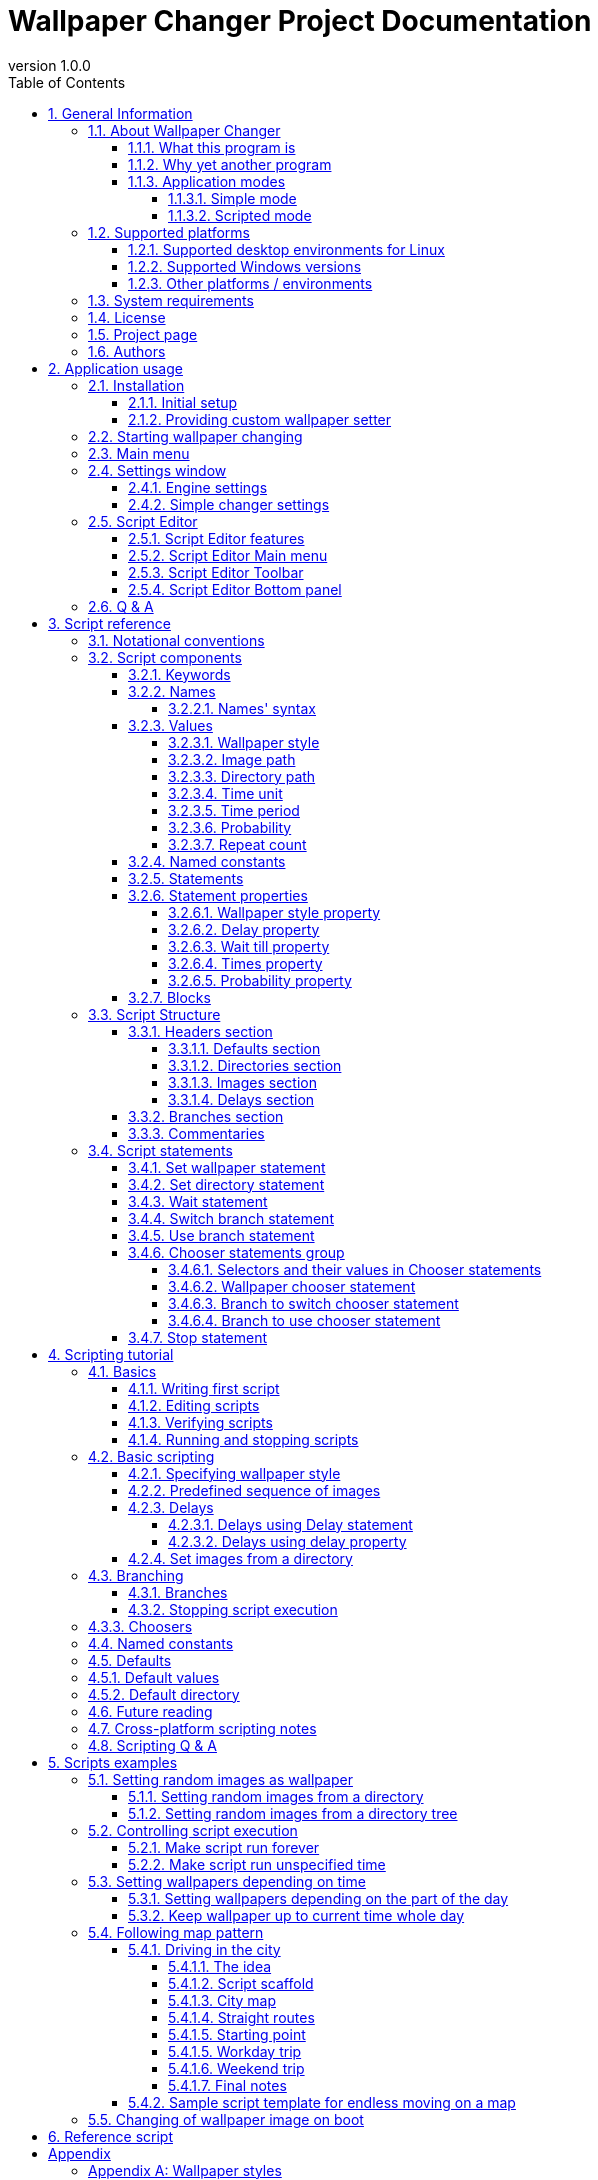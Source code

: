 // To check correctness of all inner references use the following command (broken references will be displayed):
// Array.from(document.getElementsByTagName("a")).filter(link => link.href.startsWith(location.origin + location.pathname) && null === document.getElementById(link.href.substring(link.href.lastIndexOf('#') + 1))).map(brokenLink => brokenLink.innerText).forEach(brokenLinkText => console.log(brokenLinkText));

// :sectnums:
:toc:
:toc-title: Table of Contents
:toclevels: 4

= Wallpaper Changer Project Documentation
version 1.0.0

Disclaimer: Wallpaper Changer is free software but it comes as is, without warranty of any kind.

== 1. General Information

This chapter contains basic information about Wallpaper Changer.

=== 1.1. About Wallpaper Changer

==== 1.1.1. What this program is

Wallpaper Changer is a program to change your desktop wallpapers.

==== 1.1.2. Why yet another program

Today almost all graphical environments support changing of wallpapers.
But they are limited with basic choice algorithms.
That's why Wallpaper Changer was created.

The project goals are:

 * easy way to setup user defined algorithms of wallpaper changing (see <<1.1.3.2. Scripted mode, Scripted mode>>)
 * unified replacement for environment specific wallpaper changers
 * cross-platform
 * lightweight

==== 1.1.3. Application modes

Wallpaper changer has two modes:

 * <<1.1.3.1. Simple mode, simple>>
 * <<1.1.3.2. Scripted mode, scripted>>

===== 1.1.3.1. Simple mode

Simple mode is like most of the standard changers, where user selects a directory with pictures which will be used as wallpapers.
But this mode has a few improvements:

 * Recursive search: it can iterate over specified directory and its subdirectories for images.
 * Iteration algorithm: go over created list or pick random image every time.
 * Style option: defines how to place wallpaper images on desktop.
 * Variable delay: time between wallpapers changing will be selected randomly each time from the user defined range.

===== 1.1.3.2. Scripted mode

Wallpaper Changer provides simple way to describe your own algorithm for wallpaper changing.
It is done via scripts.
Please, do not be scared.
It is easy.
Commands are made in a way to be easily readable for human.
You don't have to be a programmer to use them, it is designed for a regular user.
Also the application has <<2.5. Script Editor, Script editor>> with many nice <<2.5.1. Script Editor features, features>> which help in script creation.

====== 1.1.3.2.1. What is Wallpaper Changer script

Wallpaper Changer script is a text file, usually with `wcs` extension, which contains commands how and when change your desktop wallpaper.
Please do not be scared by word "script"!

====== 1.1.3.2.2. Advantages of using scripts

Scripts are the greatest part of Wallpaper Changer project and they have a lot of useful features.
They allow you to manipulate your desktop background in simple but powerful way.
 +
With help of scripts user can:

 * Set wallpaper depending on season, month, date, time, weekday and combinations, etc.
 * Control <<Appendix A: Wallpaper styles, wallpaper style>> (like zoom, tile, center, stretch, etc.) individually for each wallpaper.
 * Define probability for setting wallpaper.
 * Use different period of time for each wallpaper.
 * Use stable sequences of wallpapers or images from directory(-ies) like in <<1.1.3.1. Simple mode, Simple mode>>.
 * and other cool stuff.
 
With scripts is possible to set up your own scenario!

For full list of features see <<3. Script reference, script reference>>.
Also you may read <<4. Scripting tutorial, scripting tutorial>> or look at <<5. Scripts examples, samples>>.

=== 1.2. Supported platforms

Wallpaper Changer is cross-platform application.

Supported architectures:

 * x86
 * x64

Supported OS families:

 * Linux (list of <<1.2.1. Supported desktop environments for Linux, supported desktop environments>>)
 * Windows (list of <<1.2.2. Supported Windows versions, supported versions>>)

==== 1.2.1. Supported desktop environments for Linux

 * Gnome 3
 * Gnome Classic
 * MATE
 * Cinnamon
 * KDE Plasma
 * XFCE
 * LXDE
 * Unity
 * Pantheon
 * Budgie

==== 1.2.2. Supported Windows versions

 * Windows 10
 * Windows 8
 * Windows 7
 * Windows Vista
 * Windows XP
 * Windows 2000

Also **ReactOS** is supported, however it is detected as Windows XP, so to use its full capabilities <<, manual environment setting>> is required.

==== 1.2.3. Other platforms / environments

If your desktop environment is not in the supported list you can provide script or program which can set desktop wallpaper and integrate it with Wallpaper Changer engine.
For more details see <<2.1.2. Providing custom wallpaper setter, providing custom wallpaper setter>> section.

Finally it is open source and you can port/adapt it to your platform/needs.

=== 1.3. System requirements

The application requires graphical mode in your OS.

=== 1.4. License

Wallpaper Changer is licensed under GNU GENERAL PUBLIC LICENSE version 2
 +
The full text could be found https://www.gnu.org/licenses/old-licenses/gpl-2.0.en.html[here].

=== 1.5. Project page

https://github.com/MykolaMorhun/WallpaperChanger[Project github page].

=== 1.6. Authors

 * Mykola Morhun (2017-2018): idea, initial implementation.

Disclaimer: Wallpaper changer is free software but it comes as is, without warranty of any kind.

A few notes from original author:

_I wanted to make it intuitive and very lightweight.
Also I targeted to make <<1.1.3.2. Scripted mode, Scripted mode>> easy to use for a regular user.
Hope, that I reached my goal =)_

<<<

== 2. Application usage

=== 2.1. Installation

Install the software from installation package or, in case of portable version, just extract archive into a new folder.
 +
You can get the latest version https://github.com/MykolaMorhun/WallpaperChanger/releases[here].

==== 2.1.1. Initial setup

After installation run Wallpaper Changer and if autodetection of your desktop environment failed specify it manually in settings.
For this, open <<2.3. Main menu, Main menu>> and select `Settings`.
Then switch to `Engine` tab, select `Manual` in `Wallpaper Setter` section and set your desktop environment manually.
Also it is possible to provide <<2.1.2. Providing custom wallpaper setter, own wallpaper setter>>.

To check correctness of the environment parameter one may use `Wallpaper` -> `Set image` from <<2.3. Main menu, Main menu>>.

==== 2.1.2. Providing custom wallpaper setter

If your environment is not supported or doesn't fit your needs, it is possible to provide custom wallpaper setter.

Custom wallpaper setter is a program or a script which will be executed each time when algorithm needs to set desktop wallpaper.

The engine passes two arguments to custom setter:

 * full path to the image
 * style identifier which should be applied to the wallpaper image (see <<Appendix A: Wallpaper styles, full list of styles>>)

See <<2.4.1. Engine settings, how to integrate>> custom wallpaper setter.

=== 2.2. Starting wallpaper changing

Application switches to tray right after start.
To access <<2.3. Main menu, main menu>> user should use tray icon.

To start wallpaper changing one may use:

 * <<1.1.3.1. Simple mode, Simple mode>>: `Wallpaper` -> `Set Directory`
   and select a directory with wallpapers. Algorithm will start working according to <<2.4.2. Simple changer settings, its settings>>.
 * <<1.1.3.2. Scripted mode, Scripted mode>>: `Script` -> `Run Script`
   and select a Wallpaper Changer script which will define which images, when and how to use them.

Note, only one algorithm may be running at a time.

=== 2.3. Main menu

To invoke Main menu use tray icon of the application.

Wallpaper changer Main Menu has next items:

 * `Exit`: stops changing of wallpapers and exits the program
 * `Info`: contains information about the program
    ** `Documentation`: opens documentation
    ** `About`: shows information about program, version, authors, etc.
 * `Settings`: opens options window
 * `Wallpaper`:
    ** `Set directory`: starts simple mode (using current preferences)
    ** `Set image`: sets selected image as desktop wallpaper (using current preferences)
 * `Script`:
    ** `Run script`: asks to select and runs selected script.
    ** `Script Editor`: opens <<2.5. Script Editor, Wallpaper Changer Script Editor>>
 * `Next`: Skips current wallpaper and sets next one according to current algorithm.
 * `Stop` _or_ `Restart`: stops current task (<<1.1.3.1. Simple mode, simple>> or <<1.1.3.2. Scripted mode, script>>) _or_ runs last used task.

=== 2.4. Settings window

To open settings window select `Settings` from <<2.3. Main menu, Main menu>>.
The window has buttons at the bottom:

 * `Ok`: apply settings for current session only.
 * `Cancel`: change nothing and close the window.
 * `Save`: write new setting to disk (make them persistent)
 * `Default`: fill fields with default value.

Settings window has tabs:

 * <<2.4.1. Engine settings, Engine settings>>
 * <<2.4.2. Simple changer settings, Simple changer settings>>

==== 2.4.1. Engine settings

Contains settings of the application engine.

The main thing to set here is your desktop environment.
By default the application tries detect it automatically.
The result is displayed in the `Autodetect` option row.
If autodetection failed or incorrect due to some reasons, user should set environment manually by selecting `Manual` option and the right environment from the list.
If your environment is not supported or you want to use <<2.1.2. Providing custom wallpaper setter, custom wallpaper setter>> then select `Custom` and specify path to executable file or script which can set wallpaper in your desktop environment.

Also it is possible to choose what the application should do on start.
 +
The possible options are:

 * Do nothing
 * Rerun terminated by shutdown script - if on application exit a task was run it will be restarted on start
 * Rerun last script - will automatically run last used wallpaper changing task right after application start

==== 2.4.2. Simple changer settings

This tab contains settings for simple mode.
Here user can specify:

 * _Wallpaper style_ from the given list (<<Appendix A: Wallpaper styles, see full list of wallpaper styles>>).
   Note, it may vary depending on your environment.

 * _Delay_ between changing of desktop wallpaper.
 +
The delay may be constant or variable.
In case of variable delay it will be chosen each time from the given diapason.

 * _Keep order_ flag.
 +
If it _checked_ a list from all available images will be built and each time when wallpaper should be changed next image will be used.
If end of list reached the program will start to use it from the beginning.
 +
If it is _not checked_ each time when wallpaper should be changed random image will be selected.
There is a probability that the same image will be used, though.

 * _Search into subdirectories_ flag.
 +
If _true_ all subdirectories of specified directory will be scanned recursively and all the images form all subdirectories will be added to the list.
 +
Note, if user specified root folder or folder with a lot of subdirectories and images in them then it may cause some delay before algorithm start depending on disk usage.
 +
If _false_ only images in the specified directory will be used, all the subdirectories will be ignored.

=== 2.5. Script Editor

To open Script Editor use `Script` -> `Script Editor` from the <<2.3. Main menu, Main Menu>>.

Wallpaper Changer Script Editor is designed specially for creating and editing <<3. Script reference, Wallpaper Changer scripts>>.

==== 2.5.1. Script Editor features

 * Syntax highlight: makes statements in script more easily recognizable
 * Autocompletion (`ctrl + space`): provides list of variants to complete part of current word or command.
   Makes writing script much easier.
   Note, it is not 100% accurate and sometimes may suggest wrong options.
 * Templates (`Branch`, `Statement`, `Resource` items form `Main Menu`) are useful for writing commands.
 * Syntax check (`Main Menu` -> `Script` -> `Check syntax`): Checks script for syntax errors.
 * Resources check (`Main Menu` -> `Script` -> `Check resources`): Checks images and directories which is used in script for existence.
 * Script tracing (`Main Menu` -> `Script` -> `Run in log mode`): traces script (runs it in dry mode),
   i.e. runs without actual executing (no wallpapers will be set, no delays, resources checks, etc.) and logs each command and setting of wallpaper into bottom panel.
   To interrupt tracing (script may runs forever) use (`Main Menu` -> `Script` -> `Stop`).
 * And other.

==== 2.5.2. Script Editor Main menu

Main menu consists of:

 * `File`: create new (template could be selected), open existing, save scripts. Has readonly mode option.
 * `View`: Controls view components of the editor. Toggles some interface parts.
 * `Script`: script related operations, like checking syntax, script resource, tracing script (dry executing without delays but with logging of each step), etc.
             Also contains search and search & replace in script text.

Next group is helper group for script editing. It inserts templates into the editor:

  * `Branch`: Branch related stuff. Inserts template for a new branch.
  * `Statement`: Inserts <<3.2.5. Statements, script statements>> (commands) or <<3.2.6. Statement properties, statement properties>> (a command options).
  * `Resource`: Inserts path to image or folder.

Help part:

  * `Help`: contains link for this documentation and info about Script Editor.

==== 2.5.3. Script Editor Toolbar

Many actions from <<2.5.2. Script Editor Main menu, Script Editor Main menu>> is present on the toolbar.
Hover mouse over a button to see hint.
Also the most often used actions has shortcuts (key combinations might be seen in the Main menu).

==== 2.5.4. Script Editor Bottom panel

Here syntax errors, help messages, script tracing, etc. will be displayed.
To toggle the panel use from the Script Editor: `Main Menu` -> `View` -> `Bottom panel`.
It has tool buttons for clearing, hiding, etc.

=== 2.6. Q & A

After running Wallpaper Changer nothing happens. Where is window?::
  Wallpaper Changer doesn't have main window and starts into tray.
  Look into your tray for the application picture and use its context menu.
   +
  _Gnome 3_ users may run into problem that their tray is hidden by default.
  In such case it is needed to adjust Gnome 3 settings to show tray bar.

After start _Wallpaper Changer Settings_ window appeared. If close it, the application will exit. What to do?::
  This mean Wallpaper Changer failed to detect your graphical environment automatically.
  You need to specify it manually.
   +
  For more details see <<2.1.1. Initial setup, initial setup>> section.

Why does it work slower on Windows XP ?::
  The reason is that Windows XP can set only _bmp_ images as wallpapers.
  To make everything work Wallpaper Changer needs to convert each user provided image to bmp format right before setting as wallpaper.

<<<

== 3. Script reference

Wallpaper Changer script (hereinafter script) is a text file which contains instructions how and when change desktop background.

This section describes all features of scripts in more technical manner, so
if you want to proceed with easier but less precise *quick learning* jump to <<4. Scripting tutorial, tutorial section>> and return to this reference for detailed information if needed.

=== 3.1. Notational conventions

In this documentation the following notation keys are used:

 * `<value>` means that this value is mandatory to set.
 * `[item]` means that the item is optional and may be omitted.
 * `|` means exclusive _or_

In listings all <<3.2.1. Keywords, keywords>> are written with CAPITAL letters, but they are case insensitive, i.e. `END`, `End`, `end` are all the same.

=== 3.2. Script components

Script components are:

 * <<3.2.1. Keywords, Keywords>>
 * <<3.2.2. Names, Names>>
 * <<3.2.3. Values, Values>>
 * <<3.2.4. Named constants, Named constants>>
 * <<3.2.5. Statements, Statements>>
 * <<3.2.7. Blocks, Blocks>>

==== 3.2.1. Keywords

Keywords are reserved words to build structures in script.
Full list of keywords can be found <<Appendix D: List of script keywords, here>>.

==== 3.2.2. Names

Name is a word which reference to its value.
Names are added for more convenient usage of some user <<3.2.3. Values, values>> and might be treated as a key-to-value or reference to some user value.

===== 3.2.2.1. Names' syntax

All names in script could contain letters, digits and underscore symbol, i.e. `[A-Z, a-z, 0-9, _]` but using <<3.2.1. Keywords, keywords>> as a name is not allowed.
Names are case sensitive, i.e. `Photo` and `photo` are two different names.

Examples of valid names:

 * `Garden`
 * `HOME`
 * `zoo_Photo_5`
 * `djkfsnoknaf` (generally it is vise to give meaningful names)

Examples of invalid names:

 * `My Garden` (contains space which is not allowed, right form might be `My_Garden` or `MyGarden`)
 * `monkey@zoo` (contains not allowed symbol `@`, right form might be `monkey_in_zoo`)
 * `BRANCH` (keyword, not allowed)
 * `branch` (keyword, not allowed)

==== 3.2.3. Values

Value in script may be:

 * <<3.2.3.1. Wallpaper style, Wallpaper style>>
 * <<3.2.3.2. Image path, Image path>>
 * <<3.2.3.3. Directory path, Directory path>>
 * <<3.2.3.4. Time unit, Time unit>>
 * <<3.2.3.5. Time period, Time period>>
 * <<3.2.3.6. Probability, Probability>>
 * <<3.2.3.7. Repeat count, Repeat count>>

===== 3.2.3.1. Wallpaper style

Defines how image should be applied as desktop background.

Default value is `Centered` unless redefined in <<3.3.1.1.3. Default wallpaper style, defaults section>> of the script.

See <<Appendix A: Wallpaper styles, this table>> for meaning of each value.

===== 3.2.3.2. Image path

Defines path to an picture, for example:

 * `C:\Wallpapers\landscape.jpg`
 * `/home/user/Pictures/sunrise.png`

===== 3.2.3.3. Directory path

Defines path to a directory, for example:

 * `C:\Wallpapers\`
 * `/home/user/Pictures/`

===== 3.2.3.4. Time unit

Unit for time measurement.
There are available time units in script:

 * `ms` - milliseconds
 * `s` - seconds
 * `m` - minutes
 * `h` - hours
 * `d` - days

Default value is `m` unless redefined in <<3.3.1.1. Defaults section, defaults section>> of script.

===== 3.2.3.5. Time period

Time period has format:

 <number>[time unit]

When <<3.2.3.4. Time unit, time unit>> is ommited, default time unit will be used.

Default value is 5 minutes unless redefined in <<3.3.1.1. Defaults section, defaults section>> of script.

===== 3.2.3.6. Probability

A number from `0` to `100` including, where `0` means never and `100` always.

===== 3.2.3.7. Repeat count

A number which defines how many times an action should be repeated.

==== 3.2.4. Named constants

Named constant is a <<3.2.3. Values, value>> which may be referenced by its <<3.2.2. Names, name>>.

Named constants could be declared only in <<3.3.1. Headers section, header sections>>.

==== 3.2.5. Statements

A script statement is a command to Wallpaper Changer.
Statements are built from <<3.2.1. Keywords, keywords>>, <<3.2.2. Names, names>>, <<3.2.3. Values, values>> and <<3.2.4. Named constants, constants>>.
They are the basic bricks of any script scenario.

There is a separate section about <<3.4. Script statements, statements>>.

==== 3.2.6. Statement properties

Statement property is an attribute of a <<3.2.5. Statements, statement>>.
All properties are optional and their order of appearing doesn't matter, however some of them may play key role in some statements definition.
Different statements have different set of properties, for more information see reference of the specific statement.

List of statements properties:

* <<3.2.6.1. Wallpaper style property, Wallpaper style property>>
* <<3.2.6.2. Delay property, Delay property>>
* <<3.2.6.3. Wait till property, Wait till property>>
* <<3.2.6.4. Times property, Times property>>
* <<3.2.6.5. Probability property, Probability property>>

The times property is applied first, then probability property will take its turn if any.
After this all other properties will be applied.

Note, that

* A statement property has no sense without statement itself, so they should be used only with statements.
* Statement shouldn't have more then one property of a type.
* The order of statement properties is arbitrary.

===== 3.2.6.1. Wallpaper style property

Specifies wallpaper style.

_Syntax:_

 STYLE <Wallpaper style>

Full list of styles can be found <<Appendix A: Wallpaper styles, here>>.

Default value is defined in <<3.3.1.1.3. Default wallpaper style, defaults header section>>.

===== 3.2.6.2. Delay property

Specifies delay after statement execution.

_Syntax:_

 FOR <Time period>

Note, <<3.3.1.1.1. Default delay, default time period>> cannot be used in this property, however <<3.3.1.1.2. Default delay units, default time unit>> might be used.

===== 3.2.6.3. Wait till property

Specifies time to which executor should wait after completion of the statement action.

_Syntax:_

 TILL <Time>

where `Time` has format: `<hours>:<minutes>[:seconds]`.
Note `hours` is in range `0`-`23`.

===== 3.2.6.4. Times property

Specifies how many times this statement should be repeated.

_Syntax:_

 <number> TIMES

Default value is `1`.

===== 3.2.6.5. Probability property

Specifies probability of statement execution in percents.
So `0` means never, `100` means always.

_Syntax:_

 WITH PROBABILITY <0-100>

Default value is `100`.

Note, `%` sign should be omitted.

==== 3.2.7. Blocks

Block is a  group of <<3.2.5. Statements, statements>> or <<3.2.4. Named constants, constants>> (cannot be mixed).

If block consists from <<3.2.5. Statements, statements>> it is called <<3.3.2. Branches section, branch>>. In case of <<3.2.4. Named constants, constants>> see <<3.3.1. Headers section, headers sections>>.

=== 3.3. Script Structure

Wallpaper Changer script consists of two sections:

 * <<3.3.1. Headers section, Headers section>>
 * <<3.3.2. Branches section, Branches section>>

==== 3.3.1. Headers section

Headers section consists of four subsections which are optional and so whole headers section may be omitted.
 +
The sections are:

 * <<3.3.1.1. Defaults section, Defaults>>
 * <<3.3.1.2. Directories section, Directories>>
 * <<3.3.1.3. Images section, Images>>
 * <<3.3.1.4. Delays section, Delays>>

===== 3.3.1.1. Defaults section

This section contains default settings for script.
All values are optional.

_Syntax:_

----
DEFAULTS
  [DELAY <Time period>]
  [DELAY UNITS <Time unit>]
  [WALLPAPER STYLE <Style>]
  [DIRECTORY <Path>]
END DEFAULTS
----

Now let's take a closer look to each option.

====== 3.3.1.1.1. Default delay

Default delay defines <<3.2.3.5. Time period, delay period>> and will be used each time when delay is omitted.
 +
Note, that time unit is mandatory here.
 +
Default value is `5m`

_Example:_

 DELAY 5m

So, the following <<3.4.3. Wait statement, wait statement>> will be treated as 5 minutes delay:

 WAIT

====== 3.3.1.1.2. Default delay units

Default delay units defines <<3.2.3.4. Time unit, time unit>> which will be used each time when time unit is omitted.
Default value is `m`

_Example:_

 DELAY UNITS h

So the following <<3.4.3. Wait statement, wait statement>> will make a 1 hour delay:

 WAIT 1

====== 3.3.1.1.3. Default wallpaper style

Default wallpaper style defines <<3.2.3.1. Wallpaper style, wallpaper style>> which will be used in <<3.4.1. Set wallpaper statement, set wallpaper statement>> if no <<3.2.6.1. Wallpaper style property, style property>> is specified.
Default value is `CENTERED`

_Example:_

 WALLPAPER STYLE TILE

The following example will tile desktop background with the given image:

 SET WALLPAPER D:\Wallpapers\texture.jpg

====== 3.3.1.1.4. Default directory

Default directory defines the base path for the relative references to images and directories in current script.
Note, the value can be relative path to the executable.
Default value is the directory in which current script is located.

_Example:_

 DIRECTORY D:\Wallpapers

For example, the following <<3.4.1. Set wallpaper statement, set wallpaper statement>> 

 SET WALLPAPER Animals\penguin.png

will use image by `D:\Wallpapers\Animals\penguin.png` path.

===== 3.3.1.2. Directories section

Directories section contains references to directories in format:

 User-defined-directory-name Path-to-directory

Note, name should satisfy <<3.2.2.1. Names' syntax, name conventions>>

_Syntax:_

----
  DIRECTORIES
    [<Directory-name> <Path-to-directory>]
    ...
  END DIRECTORIES
----

To use reference put `$` in front of directory name.
 +
This references could be used in <<3.3.1.3. Images section, images section>> or directly in place as a prefix where an image is specified.

_Usage examples:_

----
IMAGES
  sunrise $wallpapers\sunrise.jpg
END IMAGES
----

 SET WALLPAPER $wallpapers\sunset.jpg

===== 3.3.1.3. Images section

Images section contains references to wallpaper pictures in format:

 User-defined-image-name Path-to-image

Note, name should satisfy <<3.2.2.1. Names' syntax, name conventions>>

_Syntax:_

----
  IMAGES
    [<Image-name> <Path-to-image>]
    ...
  END IMAGES
----

To use reference put `$` in front of image name.
 +
This references could be used in place where an image should be specified.

Also it is possible to use <<3.3.1.2. Directories section, directory reference>> while defining image reference:

----
  IMAGES
    sunrise $Wallpapers/sunrise.jpg
  END IMAGES
----

===== 3.3.1.4. Delays section

Delays section contains named delays in format:

 User-defined-delay-name delay-time

Note, name should sutisfy <<3.2.2.1. Names' syntax, name conventions>>

_Syntax:_

----
  DELAYS
    [<Delay-name> <Time-period>]
    ...
  END DELAYS
----

To use reference put `$` in front of its name.
This references could be used in place where time period is expected.
For example, see <<3.4.3. Wait statement, wait statement>>.

==== 3.3.2. Branches section

Branch is a list of <<3.4. Script statements, statements>> (commands).
 +
(it is analog of function or procedure in a programming language).

This sections is mandatory and should consist at least from Main branch.
Main branch is a branch with name `Main` and is an entry point of script, i.e. when script is run statements from this branch will be executed.
Main branch should contan at least one statement.
Other branches are optional and should be defined when needed.

_Syntax:_

----
BRANCH Main
  <statement 1>
  [statement 2]
  [...]
END BRANCH

[
BRANCH someBranch
  [statement a]
  [statement b]
  [...]
END BRANCH
]

[...]
----

Each branch may use other branches.
If a branch executes another, it called parent branch and the branch which was invoked called child branch.
Note, that the same branch may u
 +
For more details see <<3.4.5. Use branch statement, use branch>> and <<3.4.4. Switch branch statement, switch branch>> statements.

==== 3.3.3. Commentaries

All lines which starts from `#` symbol are commentary lines and ignored when script is executed.
 +
It is not allowed to add commentary at the end of a statement, the whole line should be dedicated to commentary.

_Example:_

 # Such lines are dedicated for user notes in Wallpaper Changer scripts

=== 3.4. Script statements

Script statement is a command to manipulate with desktop wallpaper or script execution process.

Each statement should be written in a separate line and may have a set of <<3.2.6. Statement properties, properties>>.

List of statements:

 * <<3.4.1. Set wallpaper statement, Set wallpaper statement>>
 * <<3.4.2. Set directory statement, Set directory statement>>
 * <<3.4.3. Wait statement, Wait statement>>
 * <<3.4.4. Switch branch statement, Switch branch statement>>
 * <<3.4.5. Use branch statement, Use branch statement>>
 * <<3.4.6. Chooser statements group, Chooser statements:>>
   ** <<3.4.6.2. Wallpaper chooser statement, Wallpaper chooser statement>>
   ** <<3.4.6.3. Branch to switch chooser statement, Branch to switch chooser statement>>
   ** <<3.4.6.4. Branch to use chooser statement, Branch to use chooser statement>>
 * <<3.4.7. Stop statement, Stop statement>>

==== 3.4.1. Set wallpaper statement

Sets desktop wallpaper.

Supported properties: `<<3.2.6.1. Wallpaper style property, wallpaper style>>`, `<<3.2.6.2. Delay property, delay>>`, `<<3.2.6.3. Wait till property, till>>`, `<<3.2.6.5. Probability property, probability>>`.

_Syntax:_

 SET WALLPAPER <File> [STYLE <Style>] [FOR <Time period> | TILL <Time>] [WITH PROBABILITY <0-100>]

where

File::
Path to image to set as wallpaper.

Style property::
Wallpaper style.

Delay property::
A delay before executing next statement.

Till property::
Time to which executor should wait after setting specified wallpaper.

Probability property::
A probability of statement execution.
 +
If result is negative, then no delay will be applied.

Note:

 * You may use <<3.3.1.2. Directories section, directories>> and <<3.3.1.3. Images section, images>> from corresponding header sections.
 * Combining of `Delay` and `Till` properties is not allowed.

_Examples:_

 SET WALLPAPER D:\Wallpapers\Landscapes\sunrise.jpg
 SET WALLPAPER D:\Wallpapers\Landscapes\sunrise.jpg STYLE ZOOM FOR 5m WITH PROBABILITY 50
 SET WALLPAPER $sunrise FOR $time
 SET WALLPAPER $sunset TILL 20:45

==== 3.4.2. Set directory statement

Sets images from directory as wallpapers.

Supported properties: `<<3.2.6.1. Wallpaper style property, wallpaper style>>`, `<<3.2.6.2. Delay property, delay>>`, `<<3.2.6.5. Probability property, probability>>`, `<<3.2.6.4. Times property, times>>`.
 +
Supported flags: `Recursive`, `Ordered`.

_Syntax:_

 SET WALLPAPER FROM DIRECTORY <Path> [RECURSIVE] [ORDERED] [STYLE <Style>] [FOR <Time>] [WITH PROBABILITY <0-100>] [<1-n> TIMES]

where

Path::
Path to directory with wallpapers.
 +
The directory should contain at least one image.

Recursive flag::
If present, it will search for images not only in the specified directory but also inside all subdirectories too.
 +
Please note, usage with folders which contains a big directory tree may slow down the application and your computer itself.

Ordered flag::
If present, it will create wallpapers list and then cycle over it.
 +
Otherwise it will pick up an image from the list randomly.
In that case, the same image might be used more than one time in a row.

Style property::
Wallpaper style for each image.

Delay property::
A delay before setting next image from the lsit as wallpaper.

Probability property::
A probability of setting next wallpaper from the list.
 +
If result is negative, then that wallpaper will be skipped.

Times property::
Number of times to use images from the list as wallpapers.
 +
Note, if the image is skipped due to probability it is still counts as an use.

Note, you may use <<3.3.1.2. Directories section, directories>> defined in corresponding header section.

Hint: always override delay property, otherwise the wallpapers will be set one by one without a delay.

_Examples:_

 SET WALLPAPER FROM DIRECTORY D:\Wallpapers\Landscapes\
 SET WALLPAPER FROM DIRECTORY D:\Wallpapers\Landscapes\ RECURSIVE ORDERED STYLE ZOOM FOR 30s WITH PROBABILITY 55 100 TIMES

By the way, <<1.1.3.1. Simple mode, simple mode>> just generates a script with set directory statement and runs it.

==== 3.4.3. Wait statement

Pauses script execution for some period of time.

Supported properties: `<<3.2.6.2. Delay property, delay>>`, `<<3.2.6.3. Wait till property, till>>`, `<<3.2.6.5. Probability property, probability>>`, `<<3.2.6.4. Times property, times>>`.

_Syntax:_

 WAIT [FOR <Time period> | <Time period> | TILL <Time>] [WITH PROBABILITY <0-100>] [<1-n> TIMES]

where

Delay property::
Is a <<3.2.3.5. Time period, time period>> for which the script should be paused.

Till property::
Defines relative delay to the specified time.

Probability property::
A probability of the delay applying.

Times property::
Number of times to perform the delay.
 +
Note, skipped due to <<3.2.6.5. Probability property, probability property>> attempts count.

Note:

 * You may use <<3.3.1.4. Delays section, delays>> defined in corresponding header section.
 * Combining of `Delay` and `Till` properties is not allowed.

_Examples:_

 WAIT
 WAIT 5
 WAIT 5m
 WAIT $time
 WAIT FOR 5m
 WAIT TILL 16:35
 WAIT FOR $time
 WAIT 1m WITH PROBABILITY 50 10 TIMES

==== 3.4.4. Switch branch statement

Replaces current branch execution with another one.
When that branch is completed it will return to the caller branch of the current branch, if any.

Supported properties: `<<3.2.6.5. Probability property, probability>>`

_Syntax:_

 SWITCH TO BRANCH <Name> [WITH PROBABILITY <0-100>]

where

Name::
Name of branch with which current one should be replaced.
Branch with specified name should exist.

Probability property::
Specifies probability of branch changing.

_Examples:_

 SWITCH TO BRANCH trip
 SWITCH TO BRANCH trip WITH PROBABILITY 50

See also <<3.4.5. Use branch statement, use branch statement>>.

==== 3.4.5. Use branch statement

Executes another branch. When that branch is completed will return to the next statement in the current branch.

Supported properties: `<<3.2.6.5. Probability property, probability>>`, `<<3.2.6.4. Times property, times>>`

_Syntax:_

 USE BRANCH <Name> [WITH PROBABILITY <0-100>] [<1-n> TIMES]

where

Name::
Name of branch which will be executed.
Branch with specified name should exist.

Probability property::
Specifies probability of executing specified branch.

Times property::
Specifies number of times of the branch executing.

_Examples:_

 USE BRANCH trip
 USE BRANCH trip WITH PROBABILITY 50 2 TIMES

See also <<3.4.4. Switch branch statement, switch branch statement>>.

==== 3.4.6. Chooser statements group

Statements of this group contain a set of commands, but only one of them will be executed.
A chooser statement defines by which condition a command from the set will be selected and executed.

_Syntax:_

----
CHOOSE <Selectable statement> [BY <Selector>] FROM
  <Selectable statement data 1> <Selector> <Selector Value 1>
  <Selectable statement data 2> <Selector> <Selector Value 2>
  [...]
END CHOOSE
----

where

Selectable statement::
Is a contained command statement name.
 +
See a complete list below.

Selector::
Defines by what feature a command from the set should be executed.
 +
See <<3.4.6.1. Selectors and their values in Chooser statements, full list of selectors>> and their values.

Selector value::
A value of used Selector.

Selectable statement data::
Depend on specific chooser.

In case if *Selector* in the heading line is omitted the `WEIGHT` selector will be used.
 +
If selector is of `WEIGHT` type it could be omitted.
In that case weight of `1` will be used.

Note, that a Chooser statement should contain at least two choices.

Full list of statements in Chooser group:

 * <<3.4.6.2. Wallpaper chooser statement, Wallpaper chooser>>
 * <<3.4.6.3. Branch to switch chooser statement, Branch to use chooser>>
 * <<3.4.6.4. Branch to use chooser statement, Branch to switch chooser>>

===== 3.4.6.1. Selectors and their values in Chooser statements

Below is the full list of available selectors.

.Selectors and their values in Chooser statements
[%autowidth,cols=3,options="header"]
|==========
| Selector | Description | Allowed values

m| Weight
a|
Randomly selects item taking into account its weight.
 +
The greater the weight, the greater the chance of using item.
a|
Weight value is in range from `1` to `1000000`
 +
Examples:
`1`, `2`, `14`, `87456`

m| Season
a|
Selects item by season of the year.
a|
`Winter` _or_ `1`,
`Spring` _or_ `2`,
`Summer` _or_ `3`,
`Autumn` _or_ `4`

m| Month
a|
Selects item by month.
a|
`January` _or_ `1`,
`February` _or_ `2`,
`March` _or_ `3`,
`April` _or_ `4`,
`May` _or_ `5`,
`June` _or_ `6`,
`July` _or_ `7`,
`August` _or_ `8`,
`September` _or_ `9`,
`October` _or_ `10`,
`November` _or_ `11`,
`December` _or_ `12`

m| Weekday
a|
Selects item by the day of week.
a|
`Sunday` _or_ `1`,
`Monday` _or_ `2`,
`Tuesday` _or_ `3`,
`Wednesday` _or_ `4`,
`Thursday` _or_ `5`,
`Friday` _or_ `6`,
`Saturday` _or_ `7`

m| Date
a|
Selects item by current date.
a|
Format: `<day>.<month>`, where `day` and `month` are sequence numbers.
 +
Examples:
`5.10`, `02.04`, `31.12`, `2.2`

m| Time
a|
Selects item by current time.
a|
Format: `<hours>:<minutes>[:seconds]` where `hours` is in `0-23` format.
 +
Examples:
`8:12`, `23:45`, `00:15`, `10:10:30`

m| DateTime
a|
Selects item by date and time.
a|
Format: `<Date>-<Time>`, i.e. `<day>.<month>-<hours>:<minutes>[:seconds]`.
 +
Examples:
`20.05-12:30`, `15.06-6:29:59`
|==========

Note, that it is not mandatory to have present all values of selector in <<3.4.6. Chooser statements group, Chooser statement>>.
Most real use cases have some (often majority) positions missed.
For all selectors except `Weight`, all possible cases are divided into groups by existing selector values.
A group starts from specified selector value and stretches until next specified one.
Values are cyclic, so the last group are stretched to the beggining.
 +
To clarify this, let's take a look at the following example:

----
CHOOSE WALLPAPER BY WEEKDAY FROM
  $pictA WEEKDAY Tuesday
  $pictB WEEKDAY Thursday
  $pictC WEEKDAY Friday
END CHOOSE
----

Here we have 3 groups:

 * `pictA` (first group) will be used on `Tuesday` and `Wednesday`
 * `pictB` (second group) will be used on `Thursday` only
 * `pictC` (third group) will be used on `Friday`, `Saturday`, `Sunday` and `Monday`

Note, that, for example, for `Monday` (which is at the top, before `Tuesday`) the rule from the last case (`Friday`) will be applied.

===== 3.4.6.2. Wallpaper chooser statement

Chooses wallpaper to set from given list.

_Syntax:_

----
CHOOSE WALLPAPER [BY <Selector>] FROM
  <Wallpaper 1 properties> <Selector> <Selector Value 1>
  <Wallpaper 2 properties> <Selector> <Selector Value 2>
  [...]
END CHOOSE
----

where

Wallpaper properties::
Specifies wallpaper and its properties.
 +
Have the same syntax as <<3.4.1. Set wallpaper statement, wallpaper statement>>, but without `SET WALLPAPER` prefix.

See <<3.4.6. Chooser statements group, Chooser statements group>> for other parameters description.

_Example:_

----
CHOOSE WALLPAPER BY WEIGHT FROM
  D:\Wallpapers\Nature\sunrise.jpg WEIGHT 8
  $sunset WEIGHT 4
  D:\Wallpapers\Nature\lake.png STYLE ZOOM FOR 2m WITH PROBABILITY 80 WEIGHT 5
  D:\Wallpapers\Nature\forest.jpeg
END CHOOSE
----

===== 3.4.6.3. Branch to switch chooser statement

Chooses branch to switch from given list.

_Syntax:_

----
CHOOSE BARNCH TO SWITCH [BY <Selector>] FROM
  <Switch branch 1 properties> <Selector> <Selector Value 1>
  <Switch branch 2 properties> <Selector> <Selector Value 2>
  [...]
END CHOOSE
----

where

Switch branch properties::
Specifies branch and its properties.
 +
Have the same syntax as <<3.4.4. Switch branch statement, Switch branch statement>>, but without `SWITCH TO BRANCH` prefix.

See <<3.4.6. Chooser statements group, Chooser statements group>> for other parameters description.

_Example:_

----
CHOOSE BRANCH TO SWITCH BY TIME FROM
  CityStreets TIME 8:00
  NightLights TIME 21:45
END CHOOSE
----

===== 3.4.6.4. Branch to use chooser statement

Chooses branch to use from given list.

_Syntax:_

----
CHOOSE BRANCH TO USE [BY <Selector>] FROM
  <Use branch 1 properties> <Selector> <Selector Value 1>
  <Use branch 2 properties> <Selector> <Selector Value 2>
  [...]
END CHOOSE
----

where

Use branch properties::
Specifies branch and its properties.
 +
Have the same syntax as <<3.4.5. Use branch statement, Use branch statement>>, but without `USE BRANCH` prefix.

See <<3.4.6. Chooser statements group, Chooser statements group>> for other parameters description.

_Example:_

----
CHOOSE BRANCH TO USE BY MONTH FROM
  Snow MONTH February
  Flowers MONTH April
  Meadows MONTH June
  YellowLeaves MONTH 10
  NewYearTree MONTH December
END CHOOSE
----

==== 3.4.7. Stop statement

Stops script execution.

Supported properties: `<<3.2.6.5. Probability property, probability>>`

_Syntax:_

 STOP [WITH PROBABILITY <0-100>]

where

Probability property::
Specifies probability of script stopping.

_Examples:_

 STOP
 STOP WITH PROBABILITY 10

<<<

== 4. Scripting tutorial

This section provides step by step tutorial in 'learn by example' style.
For all available features see <<3. Script reference, script reference>>.
 +
Or if you feel like it is really easy you may look at <<6. Reference script, reference script>>.

Before start, it is needed to say what Wallpaper Changer script (hereinafter script) is.
 +
It is just a file which contains some instructions how wallpapers should be changed on your computer.
That's it.
It is recommended to use build-in <<2.5. Script Editor, script editor>>, because it has a lot of <<2.5.1. Script Editor features, features>> which are really useful while writing Wallpaper Changer scripts.
However, it is possible to use any plain text editor (for example Notepad).

If you do not understand everything form the first time don't worry,
it will be explained later or you always can use <<3. Script reference, reference>>.

=== 4.1. Basics

Every Wallpaper Changer script consists of commands which are called <<3.2.5. Statements, statements>>.
Each statement may have some parameters which specify some details of the current command.

==== 4.1.1. Writing first script

Let's start from simple script which only sets given picture as desktop wallpaper.
To do that we should write command `SET WALLPAPER` which are followed by path to the image which we want to use.
 +
For example:

 SET WALLPAPER D:\Wallpapers\landscape.jpg

and that's it!
Our image will be set as a desktop wallpaper.

But to complete script we need to wrap our commands into `Main` branch.
For now let's just do it and later in this tutorial will be explained what a branch is.
So, the full script will look like follow:

.Simplest script to set desktop wallpaper
----
BRANCH Main
  SET WALLPAPER D:\Wallpapers\landscape.jpg
END BRANCH
----

But instead of `D:\Wallpapers\landscape.jpg` you should have path your image which will used as desktop wallpaper.

Note, you may specify relative path from script file location to needed image.

==== 4.1.2. Editing scripts

As it was mentioned earlier, Wallpaper Changer comes with its own <<2.5. Script Editor, editor>>.
Here we are going to create simple script which just sets a wallpaper.
I.e. the only line in Main branch will be `SET WALLPAPER` and path to the image with help of the Script Editor.

To open script editor, find Wallpaper Changer picture in tray, and from context menu use `Script` -> `Script Editor...`.
A window with the editor should appear.
 +
As you can see, by default a new script template is created and you already have `Main` branch in place.
Now set cursor in empty line inside the branch and type `S` then hit `Ctrl` + `space`.
A popup with possible cases should appear.
Here you can select what you need or continue typing to filter results.
Paste `SET` keyword.
Next type a space and invoke autocompletion again using `Ctrl` + `space`.
The whole word `WALLPAPER` should appear because it is the only option after `SET` keyword.
 +
And finally we need a path to our image.
Click `Resource` -> `Insert image...` from Script Editor Main Menu and select picture.

==== 4.1.3. Verifying scripts

When script is finished we want make sure that there is no mistakes.
To check the script for syntax correctness use `Script` -> `Check syntax` from Main Menu of the editor.
Bottom panel should appear with appropriate message.
 +
Sometimes it is needed to check if all resources (pictures we want to use) are present on your computer.
To check that just use `Script` -> `Check resources`.
 +
One more useful feature is script tracing.
It allows to keep track of how opened script will be executed without actual run.

When everything is done save the script using `Ctrl` + `s` or `File` -> `Save` from editor's Main Menu.

There is other useful features, you may just play with them.
For example, instead of typing `SET WALLPAPER` you may just use `Statement` -> `Insert` -> `Set wallpaper` which will insert a template for you.

==== 4.1.4. Running and stopping scripts

When script is saved, find Wallpaper Changer in tray then from context menu use `Script` -> `Run script...` and select the script.
Now you should see the result on your desktop.

If it's needed to stop script before it finishes itself, just use `Stop` item from the Main Menu.
If there is no `Stop` menu item, but `Restart` it means that the script is already finished.

=== 4.2. Basic scripting

Here we'll proceed with writing more rich scripts.

==== 4.2.1. Specifying wallpaper style

Sometimes it is needed to set how given image should be applied as a wallpaper.
Should it be cropped or stretched or maybe this is a texture and should be tiled?
This can be reached by setting <<3.2.6.1. Wallpaper style property, wallpaper style property>>.
 +
For example if we need to set a texture and tile it:

----
BRANCH Main
  SET WALLPAPER D:\Wallpapers\texture.jpg STYLE TILED
END BRANCH
----

For all available styles see <<Appendix A: Wallpaper styles, reference>>.

==== 4.2.2. Predefined sequence of images

Script that sets specific image as wallpaper from previous chapter is not very useful, though.
Let's screate a script which will set a list of images as wallpapers one by one.
To reach that, just add a few more set wallpaper statements.
It may look like:

----
BRANCH Main
  SET WALLPAPER D:\Wallpapers\landscape.jpg
  SET WALLPAPER D:\Photos\MyCar.png
END BRANCH
----

But that, probably, isn't what we want, because wallpapers will be changed immediately.
There is a need to add delays.

==== 4.2.3. Delays

A delay can be added to script with <<3.4.3. Wait statement, wait statement>> or, in some cases, with <<3.2.6.2. Delay property, delay property>>. Seldom <<3.2.6.3. Wait till property, till property>> might be used.

===== 4.2.3.1. Delays using Delay statement

Let's improve previous script by adding <<3.4.3. Wait statement, wait statement>> after each <<3.4.1. Set wallpaper statement, set wallpaper>> statement:

----
BRANCH Main
  SET WALLPAPER D:\Wallpapers\landscape.jpg
  WAIT 2m
  SET WALLPAPER D:\Photos\MyCar.png
  WAIT 10s
  SET WALLPAPER D:\Photos\Garden.png
  WAIT 1h
END BRANCH
----

As you can see a delay can be easily added using keyword `WAIT` with following <<3.2.3.5. Time period, delay value>>.
Delay value consists of a number and <<3.2.3.4. Time unit, time unit>>.
In the example above delays are 2 minutes, 10 seconds and 1 hour correspondingly.

===== 4.2.3.2. Delays using delay property

Some statements support <<3.2.6.2. Delay property, delay property>>, which specifies for how long this statement should hold control.
Lets rewrite previous script with delay property.

----
BRANCH Main
  SET WALLPAPER D:\Wallpapers\landscape.jpg FOR 2m
  SET WALLPAPER D:\Photos\MyCar.png FOR 10s
  SET WALLPAPER D:\Photos\Garden.png FOR 1h
END BRANCH
----

So, to add delay property just add keyword `FOR` and then specify <<3.2.3.5. Time period, delay value>>, which also could be <<3.3.1.4. Delays section, named delay constant>>.

==== 4.2.4. Set images from a directory

Example described above is good, but if we want to use many images from a directory it might be tiring to add all of them manually.
To avoid that routine work, one may use <<3.4.2. Set directory statement, directory statement>>.
Lets look at very basic example:

----
BRANCH Main
  SET WALLPAPER FORM DIRECTORY D:\Wallpapers\
END BRANCH
----

This script just picks up an image from specified directory.
 +
To make it set more then one image the <<3.2.6.4. Times property, times property>> should be added.
Probably, default delay property should be overridden too.
 +
The following script sets 5 images from `D:\Wallpapers\` for 2 minutes each.

----
BRANCH Main
  SET WALLPAPER FORM DIRECTORY D:\Wallpapers\ FOR 2m 5 TIMES
END BRANCH
----

Also it is possible to use images from a directory tree.
For example, all wallpapers are in `D:\Wallpapers`.
But `D:\Wallpapers` contains folders with other folders and images.
To make Wallpaper Changer look into directories recursively, just add `RECURSIVE` flag:

----
BRANCH Main
  SET WALLPAPER FORM DIRECTORY D:\Wallpapers\ RECURSIVE FOR 2m 5 TIMES
END BRANCH
----

By the way, simple mode uses directory statement under the hood,
so with this single command one may replace <<1.1.3.1. Simple mode, simple mode>>.

=== 4.3. Branching

Examples above provide useful scripts, but they all are liner.
To change the situation one may use branches and choosers.

==== 4.3.1. Branches

<<3.3.2. Branches section, Branch>> in Wallpaper Changer script is just a group of other statements.
 +
One may use branches just to logically group commands.
For example:

.Grouping commands with branches
----
BRANCH Main
  USE BRANCH Animals
  USE BRANCH Landscapes
END BRANCH

BRANCH Animals
  SET WALLPAPER D:\Wallpapers\Animals\lynx.jpg FOR 1m
  SET WALLPAPER D:\Wallpapers\Animals\fox.jpg FOR 1m
END BRANCH

BRANCH Landscapes
  SET WALLPAPER D:\Wallpapers\Landscapes\sea-sunset.jpg FOR 1m
  SET WALLPAPER D:\Wallpapers\Landscapes\ice-desert.jpg FOR 1m
END BRANCH
----

In the script above branches `Animals` and `Landscapes` are used from `Main` branch.
<<3.4.5. Use branch statement, Use branch statement>> just executes commands from specified branch and the continue with the next command in current branch.
It is possible to rewrite the script above without using the branches.
However, it helps to structure your scripts and it is much easier to find place to change when needed, especially if script is big enough.

But the main advantage of branches is that they could be used from different places with different properties as many times as needed.
 +
For example, Main branch of previous script may look like:

----
BRANCH Main
  USE BRANCH Animals
  USE BRANCH Landscapes
  USE BRANCH Animals
END BRANCH

# Branches omitted
----

Also it is possible (and useful) to add <<3.2.6.4. Times property, times>> and <<3.2.6.5. Probability property, probability>> properties.
 +
For example following script executes `Animals` branch with 50% probability

----
BRANCH Main
  USE BRANCH Animals WITH PROBABILITY 50
  USE BRANCH Landscapes
END BRANCH

# Branches omitted
----

And the next one executes `Animals` branch twice

----
BRANCH Main
  USE BRANCH Animals 2 TIMES
  USE BRANCH Landscapes
END BRANCH

# Branches omitted
----

It's worth to mention that one may use any branch from any.
For example (maybe a little bit tricky):

----
BRANCH Main
  USE BRANCH a WITH PROBABILITY 50
  USE BRANCH b WITH PROBABILITY 75
END BRANCH

BRANCH a
  SET WALLPAPER a1.jpg FOR 2m
  USE BRANCH c
  SET WALLPAPER a2.jpg FOR 10s
END BRANCH

BRANCH b
  USE BRANCH c
  SET WALLPAPER b.jpg FOR 30s
  USE BRANCH a 2 TIMES
  WAIT 5m
  USE BRANCH c WITH PROBABILITY 20
END BRANCH

BRANCH c
  SET WALLPAPER wallpaper.jpg FOR 1m
END BRANCH
----

But be careful to not to create a forever reusing of branches.
Otherwise script will be terminated with error.

Other branches related command is <<3.4.4. Switch branch statement, switch branch statement>>.
Unlike use, switch do not returns to the next command, but after its execution exits the current branch.
In the following example `neverland.png` will never be set as wallpaper.

----
BRANCH Main
  USE BRANCH a
END BRANCH

BRANCH a
  SWITCH TO BRANCH b
  SET WALLPAPER neverland.png
END BRANCH

BRANCH b
  SET WALLPAPER fairytaleland.png
END BRANCH
----

==== 4.3.2. Stopping script execution

It is possible to stop script before it reaches its end.
To do that one should use <<3.4.7. Stop statement, stop statement>>.
It makes sense to use it with <<3.2.6.5. Probability property, probability property>> or in the end of a branch which is used with some probability.
 +
Simple example:

----
BRANCH Main
  USE BRANCH finish WITH PROBABILITY 50
  SET WALLPAPER D:\Wallpapers\sunrise.jpg
END BRANCH

BRANCH finish
  SET WALLPAPER D:\Wallpapers\midnight.gif
  STOP
END BRANCH
----

Note, if remove probability property from use branch statement, `sunrise.jpg` will never be set.

=== 4.3.3. Choosers

<<3.4.6. Chooser statements group, Chooser statements group>> is designed to choose what to execute by some condition.
 +
The group consists of 3 choosers: for <<3.4.6.2. Wallpaper chooser statement, wallpapers>>, for <<3.4.6.4. Branch to use chooser statement, branch to use>> and for <<3.4.6.3. Branch to switch chooser statement, branch to switch>>.

Let’s start from example:

.Chooser by time example
----
BRANCH Main
  CHOOSE WALLPAPER BY TIME FROM
    D:\Wallpapers\sunrise.jpg TIME 6:00
    D:\Wallpapers\sunset.jpg TIME 19:30
    D:\Wallpapers\midnight.gif TIME 22:45
  END CHOOSE
END BRANCH
----

The chooser from example above sets
`sunrise.jpg` if time in execution moment is between 6 am till 7:29 pm including,
`sunset.jpg` if time is between 7:30 pm till 10:44 pm,
`midnight.gif` for 10:45 pm till 5:59 am.
As you may noticed last item works until first one.
 +
An item to choose may have properties exactly like corresponding idependent statement outside chooser.
For example:

----
BRANCH Main
  CHOOSE WALLPAPER BY TIME FROM
    D:\Wallpapers\sunrise.jpg FOR 2m TIME 6:00
    D:\Wallpapers\sunset.jpg WITH PROBABILITY 30 FOR 1m TIME 19:30
  END CHOOSE
END BRANCH
----

Here, if time is to set `sunset.jpg` it might be skipped due to probability property.
But if it is set, it will hold execution fot 1 minute.

Another example:

----
BRANCH Main
  CHOOSE BRANCH TO USE BY WEEKDAY FROM
    workday WEEKDAY Monday
    holiday WEEKDAY Saturday
  END CHOOSE
END BRANCH

BRANCH workday
  # some commands here
END BRANCH

BRANCH holiday
  # some commands here
END BRANCH
----

For more information about choosers, please see <<3.4.6. Chooser statements group, reference>>.
 +
Here is the full list of <<3.4.6.1. Selectors and their values in Chooser statements, chooser conditions>>.

=== 4.4. Named constants

Lets look at simple script.

----
BRANCH Main
  SET WALLPAPER D:\Archive\Photos\MyCar.png FOR 8m
  SET WALLPAPER D:\Archive\Photos\Garden.png FOR 8m
  SET WALLPAPER D:\Archive\Photos\Cat.jpg FOR 8m
END BRANCH
----

Here we can see, that many images is from `D:\Photos\Archive\`.
To avoid constantly writing this prefix, we may define a directory constant and use it as shown below.

.Using directory constant
----
DIRECTORIES
  photos D:\Archive\Photos
END DIRECTORIES

BRANCH Main
  SET WALLPAPER $photos\MyCar.png FOR 8m
  SET WALLPAPER $photos\Photos\Garden.png FOR 8m
  SET WALLPAPER $photos\Cat.jpg FOR 8m
END BRANCH
----

As you may noticed, to use a constant its name should be preceded by `$`.
 +
Note, you may also use directory constant in <<3.4.2. Set directory statement, set directory statement>>.
 +
Also, when writing scripts you may use autocompletion (`Ctrl + space`) after `$` to make the process easier.

In the script above we have similar delays.
And we may use delay constant as well.

----
DIRECTORIES
  photos D:\Archive\Photos
END DIRECTORIES

DELAYS
  pauseTime 8m
END DELAYS

BRANCH Main
  SET WALLPAPER $photos\MyCar.png FOR $pauseTime
  SET WALLPAPER $photos\Photos\Garden.png FOR $pauseTime
  SET WALLPAPER $photos\Cat.jpg FOR $pauseTime
END BRANCH
----

This will give us advantage if we decide to change the delay.
Then we need to change it in only one place.

Also images constants are allowed.
They may be used in any place where an image is required.
For example:

----
DIRECTORIES
  photos D:\Archive\Photos
END DIRECTORIES

IMAGES
  flowers C:\Downloads\flowers.jpg
  garden $photos\garden.png
END IMAGES

BRANCH Main
  SET WALLPAPER $flowers FOR 1m
  CHOOSE WALLPAPER BY WEIGHT FROM
    $garden WEIGHT 5
    $flowers WEIGHT 2
  END CHOOSE
END BRANCH
----

As you can see, it's even possible to use directory constants while defining images constants.

=== 4.5. Defaults

=== 4.5.1. Default values

Sometimes it is useful to define default value for some parameters.
It may be reached via <<3.3.1.1. Defaults section, defaults section>>.
Let's look at example.

.Defaults in script
----
DEFAULTS
  DELAY 5m
  DELAY UNITS s
  WALLPAPER STYLE TILE
END DEFAULTS

BRANCH Main
  WAIT
  SET WALLPAPER texture.jpg
  WAIT 10
END BRANCH
----

The script above will wait for 5 minutes first (because default delay is set to 5m),
then set `texture.jpg` with style `TILE` (style property is omitted, so default is used)
and finally will wait for 10 seconds (because time unit is omitted, so default is used).

Note, if some defaults is omitted predefined values will be used for them.

=== 4.5.2. Default directory

In some samples above you may noticed a relative path to an image.
By default this path is calculated from place where the script is located.
For example, if script is in `D:\WallpaperChanger\Scripts` and it has following line:

 SET WALLPAPER Images\wallpaper.jpg

the path by which the images will be searched is `D:\WallpaperChanger\Scripts\Images\wallpaper.jpg`
 +
But such behavior may not be comfortable in some cases.
To change that one need to define in <<3.3.1.1. Defaults section, defaults section>> <<3.3.1.2. Directories section, directory>> value.
After default directory is defined, all paths will be calculated from it.
Example:

.Overriding default directory
----
DEFAULTS
  DIRECTORY D:\Wallpapers
END DEFAULTS

BRANCH Main
  SET WALLPAPER Landscapes\lake.jpg
END BRANCH
----

So, the image should be located at `D:\Wallpapers\Landscapes\lake.jpg`
and it doesn't matter where the script is located.

=== 4.6. Future reading

Now you may look through <<3. Script reference, reference>> for full list of features,
or take a look at <<5. Scripts examples, sample scripts>>.

=== 4.7. Cross-platform scripting notes

Wallpaper Changer is cross platform program but there is some differences in scripts between platforms.
 +
One of the most notable difference is path separator. Linux uses slash `/` where as Windows uses backslash `\`.
However slash `/` might be used on Windows too (but never mix them in the same script).
So, it's better to use slashes `/` as path separators.
 +
Also there is difference in absolute paths between different platforms.
To completely avoid the difference one may use relative paths.
But such approach is often not comfortable.
If so, it is better to use <<3.3.1.1.4. Default directory, default directory>> or <<3.3.1.2. Directories section, directory constant>> and change only one path.

Moreover, there is might be differences even in the same OS family.
Wallpaper styles set may differ for each desktop environment.
For example, Windows 7 has more options than Windows XP.

=== 4.8. Scripting Q & A

How to make random delay in script?::
  Combine <<3.2.6.5. Probability property, probability>> and <<3.2.6.4. Times property, times>> properties on <<3.4.3. Wait statement, wait statement>>.
   +
  For example:
   +
  `WAIT 1m 10 TIMES WITH PROBABILITY 50`
   +
  So, it will wait from 0 to 10 minutes.
  You may adjust parameters to reach needed result.
  If you need start your delay not from 0, you may add another `WAIT` above without such properties.

Which statement should I use to change branches: switch branch or use branch?::
  It depends on what you want.
  If you need execute something and return to the next command in current branch, <<3.4.5. Use branch statement, use branch>> is needed,
  if you need to replace current branch with another one, <<3.4.4. Switch branch statement, switch branch>> is suitable.

It is hard to navigate in big scripts. What to do?::
  A good practice is to use dedicated branch for each logical step.
  For example see how they are organized in <<5.4.1. Driving in the city, this sample>>.

Does it have support for loops?::
  It is not a programming language, so the answer is no.
  But one may emulate them with <<3.2.6.4. Times property, times property>>.
  If you need a few commands in loop just move them into separate branch and use times property when <<3.4.5. Use branch statement, using>> (calling) it.

Can I run the same script on Linux and Windows?::
  Generally yes.
  But you have to make all paths relative and use slash (`/`) as path separator.
  To make it easier you may set <<3.3.1.1.4. Default directory, default directory>> with absolute path and change only it.
  (Also using of <<3.3.1.2. Directories section, directory constant>> is possible).

<<<

== 5. Scripts examples

This chapter contains a few samples of using Wallpaper Changer scripts.

If you do not want to look through all of the examples we recommend
<<5.4. Following map pattern, Following map pattern>> and <<5.3.2. Keep wallpaper up to current time whole day, Keep wallpaper up to current time whole day>>.
Also <<6. Reference script, reference script>> might be useful.

=== 5.1. Setting random images as wallpaper

==== 5.1.1. Setting random images from a directory

Probably everyone has photos on their computer.
Even if not, I think some nice pictures could be found there.
It would be nice to set them as wallpapers and we shouldn't know which of them will be used this or next time.
To reach that we just need to use <<3.4.2. Set directory statement, directory statement>>.
So simple script may look like:

.Simple script to set 10 wallpapers from given directory
----
BRANCH Main
  SET WALLPAPER FROM DIRECTORY D:\Photos\Vocation\ FOR 2m 10 TIMES
END BRANCH
----

==== 5.1.2. Setting random images from a directory tree

But what if we want to use whole photo-achive?
No problem.
Just add `Recursive` flag to the statement.

.Using whole photo-archive
----
BRANCH Main
  SET WALLPAPER FROM DIRECTORY D:\Photos\ RECURSIVE FOR 2m 1000 TIMES
END BRANCH
----

Note, this also could be reaches using <<1.1.3.1. Simple mode, simple mode>>
(the difference is only times limit, see <<5.2. Controlling script execution, Controlling script execution>>).

=== 5.2. Controlling script execution

==== 5.2.1. Make script run forever

The idea is pretty simple:
just repeat given script when end of main branch is reached.
This could be easily done using <<3.4.4. Switch branch statement, Switch to branch>> statement.

.Script which runs forever
----
BRANCH Main
  SET WALLPAPER day.jpg FOR 5m
  SET WALLPAPER night.jpg FOR 5m

  SWITCH TO BRANCH Main
END BRANCH
----

WARNING: Make sure that at least one delay is present in repeated part of script.
 +
Otherwise, it will end up in constant wallpaper changing and high CPU usage.

Using this technic we may add randomized delay into <<5.1.2. Setting random images from a directory tree, the script>> which sets random images from a directory tree.

.Setting random images from directory tree with random delay (from 1 to 5 minutes with 10 seconds step)
----
BRANCH Main
  SET WALLPAPER FROM DIRECTORY D:\Photos\ RECURSIVE FOR 1m
  WAIT 10s WITH PROBABILITY 50 24 TIMES
  SWITCH TO BRANCH Main
END BRANCH
----

==== 5.2.2. Make script run unspecified time

To make script (or branch) run some not strictly defined number of times
we just need to add <<3.2.6.5. Probability property, probability property>> to the <<3.4.4. Switch branch statement, switch branch>> statement.

.Script which execute specified branch unknown number of times
----
BRANCH Main
  USE BRANCH ToBeRepeated
  SWITCH TO BRANCH Main WITH PROBABILITY 95
END BRANCH

BRANCH ToBeRepeated
  # Some statements which should be repeated unknow number of times here
END BRANCH
----

TIP: Adjust probability to control how long the branch execution will be continued.

=== 5.3. Setting wallpapers depending on time

==== 5.3.1. Setting wallpapers depending on the part of the day

Let's suppose we have photos from fixed camera during some day.
Our task is to set wallpaper depending on time when the script is running.
To implement that we may just use wallpaper chooser by time.

.Set wallpaper (once) depending on current time.
----
DIRECTORIES
  timelapse D:\Wallpapers\Timelapse
END DIRECTORIES

BRANCH Main
  CHOOSE WALLPAPER BY TIME FROM
    $timelapse\sunrise.jpg TIME 6:00
    $timelapse\morning.jpg TIME 7:30
    $timelapse\noon.jpg TIME 12:00
    $timelapse\evening.jpg TIME 17:00
    $timelapse\sunset.jpg TIME 20:35
    $timelapse\twilight.jpg TIME 21:00
    $timelapse\night.jpg TIME 21:30
  END CHOOSE
END BRANCH

----

==== 5.3.2. Keep wallpaper up to current time whole day

Let's set next task: keep desktop wallpaper up to current time.
To reach our new goal we need to modify previous example by adding <<3.2.6.3. Wait till property, till>> property to each wallpaper.
As a time we should set the time of the next wallpaper.
And after this repeat the chooser statement
(we may use endless loop as was described in <<5.2.1. Make script run forever, this sample>>).
So, when an images is set, script executor will wait till specified time (which is the time of the next item)
and after this the chooser statement will be repeated, so the next item from the chooser list will be used.
And so on.

.Keeping wallpaper image up to date with current time
----
DIRECTORIES
  timelapse D:\Wallpapers\Timelapse
END DIRECTORIES

BRANCH Main
  CHOOSE WALLPAPER BY TIME FROM
    $timelapse\sunrise.jpg  TILL 7:30  TIME 6:00
    $timelapse\morning.jpg  TILL 12:00 TIME 7:30
    $timelapse\noon.jpg     TILL 17:00 TIME 12:00
    $timelapse\evening.jpg  TILL 20:35 TIME 17:00
    $timelapse\sunset.jpg   TILL 21:00 TIME 20:35
    $timelapse\twilight.jpg TILL 21:30 TIME 21:00
    $timelapse\night.jpg    TILL 6:00  TIME 21:30
  END CHOOSE

  SWITCH TO BRANCH Main
END BRANCH
----

=== 5.4. Following map pattern

==== 5.4.1. Driving in the city

===== 5.4.1.1. The idea

Let's create a scenario in which a person drives a car around the city.
Wallpapers will be images taken at some moment from his car DVR.

===== 5.4.1.2. Script scaffold

First, let's create script scaffold.
 +
Supposed that all frames from car DVR is located in `D:\Wallpapers\DVR-frames\` directory.
To avoid constantly adding this path as prefix for each wallpaper image
(even if it is a <<3.3.1.2. Directories section, directory constant>>),
it will be comfortable to use <<3.3.1.1.4. Default directory, default directory>> which points to the directory with all the frames.
The same for wallpaper style.
 +
In this script is supposed that delay between changing frames is the same.
So it is logically to use <<3.3.1.4. Delays section, delays header section>>.
It brings us benefit when it is required to change commonly used delay.
Then we don't have to change it in a few dozen places, just in the <<3.3.1. Headers section, headers>>.
Even if a delay constant is used only once in script,
sometimes it's worth to use delay constant to not to search for the place where this delay is used.
 +
But if you want different delays - no problem, you may adjust everything as you wish.
 +
And here we are:

.Script scaffold
----
DEFAULTS
  DIRECTORY D:\Wallpapers\DVR-frames\
  WALLPAPER STYLE ZOOMED
END DEFAULTS

DELAYS
  DelayTime 2m
  # More delays will be added later
END DELAYS

BRANCH Main
  # Statements here
END BRANCH
----

===== 5.4.1.3. City map

Now is the time to plan overall trip, so let's take a look at map (unused paths is truncated):

----
                               ╔════════╗
                          B    ║        ║
                    ╔═════╦════╩════════╣ D
                    ║     ║    C        ║
                    ║   Market        E ╠═╗
           Home ════╣ A                 ║ ║ X
                    ║                 F ╠═╝
                    ║                   ║
                  H ║                   ╚═ Office
 to village ════════╬═════════╗
                    ║         ║ Park
                    ║         ╙──┬───┐
               City Center       │   └──┐
                                 └──────┘
----

===== 5.4.1.4. Straight routes

There are some branching on the map as well as just straightforward moving between two points.
To make things easier for us, let's create separate branch for each of such straight routes.
And name them by the following pattern: `<starting point>_to_<finish point>`.
For example: `A_to_B` or `D_to_C`.
Each of these branches has just <<3.4.1. Set wallpaper statement, set wallpaper>> statements with some delays.
That's it.
 +
Here is the sample of `A_to_B` branch.

.A_to_B branch
----
BRANCH A_to_B
  SET WALLPAPER A_to_B_1.jpg FOR $DelayTime
  SET WALLPAPER A_to_B_2.jpg FOR $DelayTime
  # and so on
END BRANCH
----

Note, we don't have to specify folder with the DVR frames because we set the folder as <<3.3.1.1.4. Default directory, default directory>>.
Also we set default wallpaper style in the same <<3.3.1.1. Defaults section, defaults>> section.
So we need to specify it only if it differs from others.

To avoid routine in this sample, let's omit implementation of all branches of this kind.
You may look at full script in the `samples` folder.

===== 5.4.1.5. Starting point

Obviously, the trip starts from garage at home.
Then the car goes to point `A`.
Let's assume that the future route depends on the day of week.
If it is a workday, car should go toward point `B`.
In case of weekend some entertainment is awaiting for us, so it goes toward point `H`.
But after the trip we should return to home in the garage.

To move between Home and point `A` we have corresponding branches.
 +
Now we need to use branch depending on day of week.
For this purposes <<3.4.6.4. Branch to use chooser statement, branch to use chooser>> statement could be used.
We have only two possible cases, so it will turn into only two records.
For selector value we should use starting condition of each choice.
In this case it should be Monday and Saturday.
So the first item will be used from Monday (included) till Saturday (not included).
And the second one from Saturday (included) till Monday (not included).
 +
The snippet is given below.

.Main branch
----
BRANCH Main
 SET WALLPAPER from-garage.jpg FOR $DelayTime
  USE BRANCH Home_to_A

  CHOOSE BRANCH TO USE BY WEEKDAY FROM
    WorkdayTrip WEEKDAY MONDAY
    WeekendTrip WEEKDAY SATURDAY
  END CHOOSE

  USE BRANCH A_to_Home
END BRANCH
----

===== 5.4.1.5. Workday trip

On the way to work we sometimes need to go to the market from point `B`.
Let's say in 30% of cases.
 +
To reach that we just need <<3.4.5. Use branch statement, use branch>> statement with <<3.2.6.5. Probability property, probability>> property.

 USE BRANCH ToMarketAndBack WITH PROBABILITY 30

When point `C` is reached it may turn out that a traffic jam is ahead.
That happens roughly in 35% of cases.
 +
For this condition we can use <<3.4.6.4. Branch to use chooser statement, branch to use chooser>> statement with weight selector.
We need to adjust weight value properly.
The easiest way is to put percentage as the value.
(However we may use 13 and 7 respectively, nothing will change).

----
CHOOSE BRANCH TO USE FROM
  C_to_D        WEIGHT 65
  C_to_D_bypass WEIGHT 35
END CHOOSE
----

Usually we go directly form point `E` to point `F`.
But each Wednesday our route goes through point `X`.
 +
Well, there is no `if` statement, so the only case for us here is to use <<3.4.6.4. Branch to use chooser statement, branch to use chooser>> again.
But in this case we have 3 sections:

 * Monday, Tuesday
 * Wednesday
 * Thursday, Friday

Which seems might be converted to the following statement:

----
CHOOSE BRANCH TO USE BY WEEKDAY FROM
  E_to_F           WEEKDAY MONDAY
  E_to_F_through_X WEEKDAY WEDNESDAY
  E_to_F           WEEKDAY THURSDAY
END CHOOSE
----

But we may notice, that this statement will never be executed (by our scenario) on weekend.
This mean that the first and the last case is 'connected'.
And we may just treat it as a single case.
 +
So, the simplified statement is:

----
CHOOSE BRANCH TO USE BY WEEKDAY FROM
  E_to_F_through_X WEEKDAY WEDNESDAY
  E_to_F           WEEKDAY THURSDAY
END CHOOSE
----

And finally the office is reached.
Parking.

 SET WALLPAPER atOfficeParking.jpg FOR $AtOfficeTime

In the evening just go back home.

Below is what we should get for the workday trip branch.

.Workday trip branch
----
BRANCH WorkdayTrip
  USE BRANCH A_to_B
  # Sometimes (at 40% of cases) go to the Market
  USE BRANCH ToMarketAndBack WITH PROBABILITY 30
  USE BRANCH B_to_C
  # In case of traffic jam (35% of cases) use bypass way
  CHOOSE BRANCH TO USE FROM
    C_to_D        WEIGHT 65
    C_to_D_bypass WEIGHT 35
  END CHOOSE
  USE BRANCH D_to_E
  CHOOSE BRANCH TO USE BY WEEKDAY FROM
    E_to_F_through_X WEEKDAY WEDNESDAY
    E_to_F           WEEKDAY THURSDAY
  END CHOOSE
  USE BRANCH F_to_Office
  SET WALLPAPER atOfficeParking.jpg FOR $AtOfficeTime
  USE BRANCH Office_to_A
END BRANCH
----

===== 5.4.1.6. Weekend trip

The idea is the same as for workday trip.
To not to get bored (and show another approach), let's change our scripting strategy a bit.
So, each step will be represented as a branch with way forward and back plus next step.
 +
Generally each branch will look like:

----
BRANCH ToParkAndBack
  USE BRANCH H_to_Park
  USE BRANCH WalkInPark
  USE BRANCH Park_to_H
END BRANCH
----

Sometimes, for example at point `H`, instead of just using branch a <<3.4.6.4. Branch to use chooser statement, chooser statement>> should be used.
Also it is possible to adjust probability with weight selector value as it is done in the example below.
So the most popular is the route to the park, the least frequent is the trip to the village.

----
BRANCH WeekendTrip
  USE BRANCH A_to_H
  CHOOSE BRANCH TO USE BY WEIGHT FROM
    ToParkAndBack       WEIGHT 5
    ToCityCenterAndBack WEIGHT 3
    ToVillageAndBack    WEIGHT 1
  END CHOOSE
  USE BRANCH H_to_A
END BRANCH
----

===== 5.4.1.7. Final notes

As you may see, there is a lot of possibilities to create your own scenario.
To make creating of big scripts easier separate logical parts in their own branches or group of branches.

==== 5.4.2. Sample script template for endless moving on a map

Now let's continue the idea with DVR frames from previous chapter
and create a script in which our car just moves along city streets turning randomly.
 +
To reach that we just need to draw a map of our city and define possible turns from each crossroad.
 +
When that's done, let's take closer look at a point, say X.
For example, we may go to `U`, `Y` and `Z` from `X` and reversal to `W`.
 +
So the branch `W_to_X` might look like:

.W_to_X branch
----
BRANCH W_to_X
  SET WALLPAPER W_to_X_1.jpg FOR $delayTime
  SET WALLPAPER W_to_X_2.jpg FOR $delayTime
  # more wallpapers here

  CHOOSE BRANCH TO SWITCH FROM
    X_to_U
    X_to_Y
    X_to_Z
    X_to_W
  END CHOOSE
END BRANCH
----

If one wants to deny reversal moving, it could be done very easily just by deleting `X_to_W` case from the chooser.
 +
Also it is possible to adjust probability of any route from current point.
For example, let's make reversal moving happen not often:

.Make reversal moving happen not often
----
  CHOOSE BRANCH TO SWITCH FROM
    X_to_U WEIGHT 3
    X_to_Y WEIGHT 3
    X_to_Z WEIGHT 3
    X_to_W WEIGHT 1
  END CHOOSE
----

You may see the full script in the samples.

=== 5.5. Changing of wallpaper image on boot

Some users want to change wallpaper each time when they turn their computers on.
It is possible with Wallpaper Changer, but requires some settings.
First of all, Wallpaper Changer should be in the autostart list.
When that is done, go to the <<2.4. Settings window, setting window>>,
switch to the `Engine` tab and set `On application start` to `Rerun last script`.
Then run script you want to be run on computer start.
And that's it.
 +
One of the simplest scripts might be:

.Simple script to change desktop wallpaper
----
# This script sets random wallpaper from specified folder and its subfolders.

DIRECTORIES
  # Set path to directory with your wallpapers
  wallpapers D:\Wallpapers
END DIRECTORIES

BRANCH Main
  SET WALLPAPER FROM DIRECTORY $wallpapers RECURSIVE
END BRANCH
----

Note, you may include any logic you want into the script.
 +
For example, one might want to use simple <<3.4.6.2. Wallpaper chooser statement, chooser>> or the script form <<5.3.2. Keep wallpaper up to current time whole day, this sample>>.

<<<

== 6. Reference script

This script has no logical meaning, but could be used as reference or example of different structures usage.

.A script for reference
----
# This is a commentary
# This script has no much sense, but it shows how different structures might be used.

DEFAULTS
  DELAY 5m
  DELAY UNITS s
  WALLPAPER STYLE CENTERED
  DIRECTORY D:\Wallpapers
END DEFAULTS

DIRECTORIES
  landscapes D:\Wallpapers\Landscapes\
  textures D:\Wallpapers\Textures
  photos D:\Archive\Photos
END DIRECTORIES

IMAGES
  myGarden $photos\Garden\appletrees.png
  bricks $textures\bricks.png
  plane C:\Downloads\pictures\plane.jpg
END IMAGES

DELAYS
  windAnimation 2s
  aFewMoments 100s
  pauseTime 2m
END DELAYS

BRANCH Main
  # ===== Set wallpaper statement =====

  # Set wallpaper by absolute path
  SET WALLPAPER C:\Downloads\rabbit.gif

  # Set wallpaper using image constant
  SET WALLPAPER $myGarden

  # Set wallpaper using directory constant and relative path
  SET WALLPAPER $textures\water.png

  # Set wallpaper by relative path.
  # It will use D:\Wallpapers\Animals\fox.jpeg because
  # default directory is set to D:\Wallpapers in DEFAULTS header section.
  # Otherwise it uses relative path from the script location.
  SET WALLPAPER Animals\fox.jpeg

  # Set wallpaper and specifying style
  SET WALLPAPER Animals\fox.jpeg STYLE ZOOMED

  # Set wallpaper at least for specified period of time
  SET WALLPAPER Animals\fox.jpeg FOR 1m
  SET WALLPAPER Animals\fox.jpeg FOR $aFewMoments

  # Set wallpaper and wait until 16:45
  SET WALLPAPER Animals\fox.jpeg TILL 16:45

  # Set wallpaper in 75% of cases
  SET WALLPAPER Animals\fox.jpeg WITH PROBABILITY 75

  # Set wallpaper with all posible parameters
  SET WALLPAPER Animals\fox.jpeg STYLE CENTERED WITH PROBABILITY 50 FOR 10m

  # ===== Wait statement =====

  # Wait for specified period of time
  WAIT 15m
  # The same as above
  WAIT FOR 15m

  # Wait until specified time
  WAIT TILL 17:25
  WAIT TILL 22:31:45

  # Await time specified in constant (in this case 100 seconds)
  WAIT $aFewMoments

  # Await default time (specified in defaults header section. For this script is 5m)
  WAIT

  # Awaits 200 seconds (because default time unit is seconds (specified in the defaults header section))
  WAIT 200

  # Waits 2 hours in 25% of cases
  WAIT 2h WITH PROBABILITY 25

  # Waits 10 minutes (2 minutes * 5 times = 10 minutes)
  WAIT 2m 5 TIMES

  # Wait statement with all possible parameters
  # Note, the delay is in range from 0 to 20 minutes with 2 minutes step
  WAIT 2m WITH PROBABILITY 50 10 TIMES

  # ===== Set wallpapers from directory statement =====

  # Sets as wallpaper an image from D:\Archive\Photos
  SET WALLPAPER FROM DIRECTORY D:\Archive\Photos
  # The same, but using directory constant
  SET WALLPAPER FROM DIRECTORY $photos

  # Sets 10 images from D:\Wallpapers for 1 minute each
  SET WALLPAPER FROM DIRECTORY D:\Wallpapers FOR 1m 10 TIMES

  # The same as above but images from subfolders of D:\Wallpapers is in set of selection
  SET WALLPAPER FROM DIRECTORY D:\Wallpapers RECURSIVE FOR 1m 10 TIMES

  # Builds list from all images in D:\Wallpapers and set them one by one.
  # If list is over, it will return to its begining.
  SET WALLPAPER FROM DIRECTORY D:\Wallpapers ORDERED FOR 1m 10 TIMES

  # Sets an image from D:\Wallpapers as wallpaper 5 times for 1 minute each, probability of using choosen image is 85%
  SET WALLPAPER FROM DIRECTORY D:\Wallpapers STYLE TILED FOR 1m 5 TIMES WITH PROBABILITY 85

  # Set wallpapers from directory statement with all posible parameters
  SET WALLPAPER FROM DIRECTORY D:\Wallpapers ORDERED RECURSIVE STYLE SCALED FOR 20s 50 TIMES WITH PROBABILITY 65

  # ===== Use branch statement =====

  # Executes specified branch, i.e. all commnds in it
  USE BRANCH SomeBranch

  # Executes given branch twice
  USE BRANCH SomeBranch 2 TIMES

  # Executes given branch in 50% of cases
  USE BRANCH SomeBranch WITH PROBABILITY 50

  # Use barnch statement with all possible parameters
  USE BRANCH SomeBranch 5 TIMES WITH PROBABILITY 20

  # ===== Switch to branch statement =====

  # Replaces current branch with new one
  SWITCH TO BRANCH SomeBranch

  # Switches to given branch in 60% of cases
  SWITCH TO BRANCH SomeBranch WITH PROBABILITY 60

  # ===== Chooser statements group =====

  # Wallpaper chooser

  # Choose wallpaper by weight
  CHOOSE WALLPAPER BY WEIGHT FROM
    D:\Wallpapers\garden.jpg WEIGHT 4
    $textures\bricks.gif WEIGHT 10
    $plane WEIGHT 6
    car.png WEIGHT 1
  END CHOOSE

  # The same as above
  CHOOSE WALLPAPER FROM
    D:\Wallpapers\garden.jpg WEIGHT 4
    $textures\bricks.gif WEIGHT 10
    $plane WEIGHT 6
    car.png
  END CHOOSE

  # Cases to choose with some parameters
  CHOOSE WALLPAPER FROM
    D:\Wallpapers\garden.jpg FOR 1m WEIGHT 4
    $textures\bricks.gif STYLE TILED WEIGHT 10
    $plane STYLE CENTERED FOR 20s WEIGHT 6
    car.png STYLE STRETCHED
  END CHOOSE

  # Choose wallpaper by season
  CHOOSE WALLPAPER BY SEASON FROM
    D:\Wallpapers\garden.jpg FOR 1m SEASON WINTER
    $plane STYLE CENTERED FOR 20s SEASON SUMMER
    car.png SEASON AUTUMN
  END CHOOSE

  # Choose wallpaper by month
  CHOOSE WALLPAPER BY MONTH FROM
    D:\Wallpapers\garden.jpg FOR 1m MONTH JANUARY
    $plane STYLE CENTERED FOR 20s MONTH MAY
    car.png MONTH OCTOBER
  END CHOOSE

  # Choose wallpaper by day of week
  CHOOSE WALLPAPER BY WEEKDAY  FROM
    D:\Wallpapers\garden.jpg FOR 1m WEEKDAY TUESDAY
    $plane STYLE CENTERED FOR 20s WEEKDAY WEDNESDAY
    car.png WEEKDAY SATURDAY
  END CHOOSE

  # Choose wallpaper by date
  CHOOSE WALLPAPER BY DATE FROM
    D:\Wallpapers\garden.jpg FOR 1m DATE 05.02
    $plane STYLE CENTERED FOR 20s DATE 28.05
    car.png DATE 10.10
  END CHOOSE

  # Choose wallpaper by date
  CHOOSE WALLPAPER BY TIME FROM
    D:\Wallpapers\garden.jpg FOR 1m TIME 2:00
    $plane STYLE CENTERED FOR 20s TIME 10:15
    car.png TIME 22:35
  END CHOOSE

    # Choose wallpaper by date and time
  CHOOSE WALLPAPER BY DATETIME FROM
    D:\Wallpapers\garden.jpg FOR 1m DATETIME 05.02-12:30
    $plane STYLE CENTERED FOR 20s DATETIME 28.05-00:15
    car.png DATETIME 10.10-21:18
  END CHOOSE

  # Branch to use chooser

  # Selectors are the same as for wallpaper chooser.
  CHOOSE BRANCH TO USE BY TIME FROM
    SomeBranch TIME 9:00
    another_branch TIME 18:30
  END CHOOSE

  # Branch to switch chooser

  # Selectors are the same as for wallpaper chooser.
  CHOOSE BRANCH TO SWITCH BY WEEKDAY FROM
    SomeBranch WEEKDAY MONDAY
    Main WITH PROBABILITY 25 WEEKDAY THURSDAY
    another_branch WEEKDAY SATURDAY
  END CHOOSE

  # ===== Stop statement =====

  # Stops script execution
  STOP

  # Stops script execution in 5% of cases
  STOP WITH PROBABILITY 5

END BRANCH

BRANCH SomeBranch
  # Some statements to be here
END BRANCH

BRANCH another_branch
  # Some other statements
END BRANCH

----

<<<

== Appendix

=== Appendix A: Wallpaper styles

Different environments have different wallpaper styles supported.
Moreover, the same wallpaper style could be named differently in different environments.
Wallpaper Changer has unified wallpaper styles, which  are listed in the table below.

.Wallpaper styles definition
[%autowidth,cols=2,options="header"]
|==========
| Style | Description

m| Centered |
Puts the center of the image in the center of desktop keeping original image size.

m| Tiled |
Image is duplicated with its original size in both directions until whole screen will be filled.

m| Zoomed |
Scales image keeping aspect ratio until it fills whole screen
(crops image if it has different aspect ratio than screen).

m| Scaled |
Resizes image keeping aspect ratio until it can be placed in screen
(leave spaces if the image has different aspect ratio than screen).

m| Stretched |
Resizes image to fit desktop size.
Does not keep aspect ratio.

m| Spanned |
Allows to set wallpaper across a few monitors.

|==========

=== Appendix B: Wallpaper styles accordance for different environments

.Accordance between unified wallpaper style names and style names of some environments
[%autowidth,options="header"]
|==========
 | Unified style | Windows | KDE (Plasma)            | Cinnamon  | Unity

m| Centered      | Center  | Centered                | Centered  | Center
m| Tiled         | Tile    | Tiled                   | Mosaic    | Tile
m| Zoomed        | Fill    | Scaled-and-Cropped      | Zoom      | Zoom
m| Scaled        | Fit     | Scaled-keep-proportions | Scaled    | Scale
m| Stretched     | Stretch | Scaled                  | Stretched | Fill
m| Spanned       | Span    | -                       | Spanned   | Span

|==========

=== Appendix C: Supported wallpaper styles by environments

.Supported wallpaper styles for Windows family OS
[%autowidth,cols=2,options="header"]
|==========
| Environment | Supported styles

| Windows 10    | `Centered`, `Tiled`, `Zoomed`, `Scaled`, `Stretched`, `Spanned`
| Windows 8     | `Centered`, `Tiled`, `Zoomed`, `Scaled`, `Stretched`, `Spanned`
| Windows 7     | `Centered`, `Tiled`, `Zoomed`, `Scaled`, `Stretched`
| Windows Vista | `Centered`, `Tiled`, `Stretched`
| Windows XP    | `Centered`, `Tiled`, `Stretched`
| Windows 2000  | `Centered`, `Tiled`, `Stretched`
| ReactOS       | `Centered`, `Tiled`, `Zoomed`, `Scaled`, `Stretched`
|==========

.Supported wallpaper styles for Linux desktop environments
[%autowidth,cols=2,options="header"]
|==========
| Environment | Supported styles

| Gnome 3       | `Centered`, `Tiled`, `Zoomed`, `Scaled`, `Stretched`, `Spanned`
| Gnome Classic | `Centered`, `Tiled`, `Zoomed`, `Scaled`, `Stretched`, `Spanned`
| MATE          | `Centered`, `Tiled`, `Zoomed`, `Scaled`, `Stretched`, `Spanned`
| Cinnamon      | `Centered`, `Tiled`, `Zoomed`, `Scaled`, `Stretched`, `Spanned`
| KDE Plasma    | `Centered`, `Tiled`, `Zoomed`, `Scaled`, `Stretched`
| XFCE          | `Centered`, `Tiled`, `Zoomed`, `Scaled`, `Stretched`
| LXDE          | `Centered`, `Tiled`, `Zoomed`, `Scaled`, `Stretched`, `Spanned`
| Unity         | `Centered`, `Tiled`, `Zoomed`, `Scaled`, `Stretched`, `Spanned`
| Pantheon      | `Centered`, `Tiled`, `Zoomed`, `Scaled`, `Stretched`, `Spanned`
| Budgie        | `Centered`, `Tiled`, `Zoomed`, `Scaled`, `Stretched`, `Spanned`
|==========

=== Appendix D: List of script keywords

*Keywords*

`Branch`, `By`, `Choose`, `Defaults`, `Delay`, `Delays`, `Directories`, `Directory`,
`End`, `For`, `Till`, `From`, `Images`, `Ordered`, `Probability`, `Recursive`, `Set`,
`Stop`, `Style`, `Switch`, `Times`, `To`, `Units`, `Use`, `Wait`, `Wallpaper`, `With`

*Selectors*

`Weight`, `Season`, `Weekday`, `Month`, `Date`, `Time`, `DateTime`

*Reserved constants*

`Winter`, `Spring`, `Summer`, `Autumn`,
 +
`January`, `February`, `March`, `April`, `May`, `June`, `July`, `August`,`September`, `October`, `November`, `December`,
 +
`Sunday`, `Monday`, `Tuesday`, `Wednesday`, `Thursday`, `Friday`, `Saturday`

